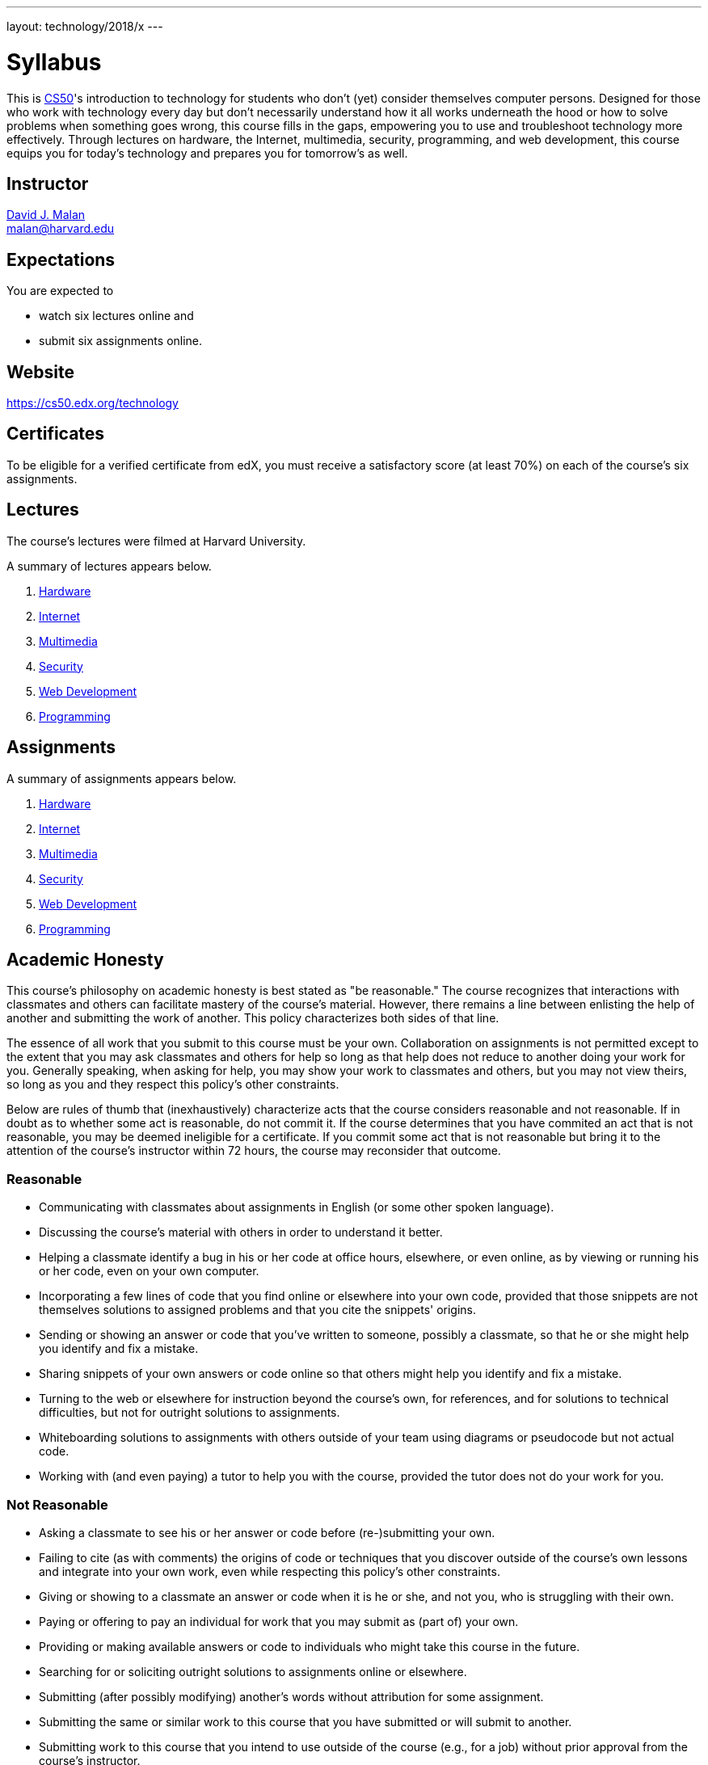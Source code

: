---
layout: technology/2018/x
---

= Syllabus

This is https://cs50.edx.org/[CS50]'s introduction to technology for students who don't (yet) consider themselves computer persons. Designed for those who work with technology every day but don't necessarily understand how it all works underneath the hood or how to solve problems when something goes wrong, this course fills in the gaps, empowering you to use and troubleshoot technology more effectively. Through lectures on hardware, the Internet, multimedia, security, programming, and web development, this course equips you for today's technology and prepares you for tomorrow's as well.

== Instructor

http://cs.harvard.edu/malan[David J. Malan] +
mailto:malan@harvard.edu[malan@harvard.edu]

== Expectations

You are expected to

* watch six lectures online and
* submit six assignments online.

== Website

https://cs50.edx.org/technology

== Certificates

To be eligible for a verified certificate from edX, you must receive a satisfactory score (at least 70%) on each of the course's six assignments.

== Lectures

The course's lectures were filmed at Harvard University.

A summary of lectures appears below.

. https://courses.edx.org/courses/course-v1:HarvardX+CS50T+Technology/courseware/4ad09a91577d49fbb0f66556995951f5/aca65fa8a0b7423e8ff04f225a48c822/[Hardware]
. https://courses.edx.org/courses/course-v1:HarvardX+CS50T+Technology/courseware/4ad09a91577d49fbb0f66556995951f5/360fb4cca26f4c78a0b348cce5024876/[Internet]
. https://courses.edx.org/courses/course-v1:HarvardX+CS50T+Technology/courseware/4ad09a91577d49fbb0f66556995951f5/6e5e3dbcb7074ced8fe5ceccd55b3732/[Multimedia]
. https://courses.edx.org/courses/course-v1:HarvardX+CS50T+Technology/courseware/4ad09a91577d49fbb0f66556995951f5/cd95a0ed79a24e6d9e627ce34904f5f8/[Security]
. https://courses.edx.org/courses/course-v1:HarvardX+CS50T+Technology/courseware/4ad09a91577d49fbb0f66556995951f5/7609121881e94b9eb5f3a962f9d18206/[Web Development]
. https://courses.edx.org/courses/course-v1:HarvardX+CS50T+Technology/courseware/4ad09a91577d49fbb0f66556995951f5/43b3d8ab510c432c9d1bad75e9dbae2d/[Programming]

== Assignments

A summary of assignments appears below.

. https://forms.cs50.net/technology/2018/x/assignments/hardware[Hardware]
. https://forms.cs50.net/technology/2018/x/assignments/internet[Internet]
. https://forms.cs50.net/technology/2018/x/assignments/multimedia[Multimedia]
. https://forms.cs50.net/technology/2018/x/assignments/security[Security]
. https://forms.cs50.net/technology/2018/x/assignments/web_development[Web Development]
. https://forms.cs50.net/technology/2018/x/assignments/programming[Programming]

== Academic Honesty

This course's philosophy on academic honesty is best stated as "be reasonable." The course recognizes that interactions with classmates and others can facilitate mastery of the course's material. However, there remains a line between enlisting the help of another and submitting the work of another. This policy characterizes both sides of that line.

The essence of all work that you submit to this course must be your own. Collaboration on assignments is not permitted except to the extent that you may ask classmates and others for help so long as that help does not reduce to another doing your work for you. Generally speaking, when asking for help, you may show your work to classmates and others, but you may not view theirs, so long as you and they respect this policy's other constraints.

Below are rules of thumb that (inexhaustively) characterize acts that the course considers reasonable and not reasonable. If in doubt as to whether some act is reasonable, do not commit it. If the course determines that you have commited an act that is not reasonable, you may be deemed ineligible for a certificate. If you commit some act that is not reasonable but bring it to the attention of the course’s instructor within 72 hours, the course may reconsider that outcome.

=== Reasonable

* Communicating with classmates about assignments in English (or some other spoken language).
* Discussing the course's material with others in order to understand it better.
* Helping a classmate identify a bug in his or her code at office hours, elsewhere, or even online, as by viewing or running his or her code, even on your own computer.
* Incorporating a few lines of code that you find online or elsewhere into your own code, provided that those snippets are not themselves solutions to assigned problems and that you cite the snippets' origins.
* Sending or showing an answer or code that you've written to someone, possibly a classmate, so that he or she might help you identify and fix a mistake.
* Sharing snippets of your own answers or code online so that others might help you identify and fix a mistake.
* Turning to the web or elsewhere for instruction beyond the course's own, for references, and for solutions to technical difficulties, but not for outright solutions to assignments.
* Whiteboarding solutions to assignments with others outside of your team using diagrams or pseudocode but not actual code.
* Working with (and even paying) a tutor to help you with the course, provided the tutor does not do your work for you.

=== Not Reasonable

* Asking a classmate to see his or her answer or code before (re-)submitting your own.
* Failing to cite (as with comments) the origins of code or techniques that you discover outside of the course's own lessons and integrate into your own work, even while respecting this policy's other constraints.
* Giving or showing to a classmate an answer or code when it is he or she, and not you, who is struggling with their own.
* Paying or offering to pay an individual for work that you may submit as (part of) your own.
* Providing or making available answers or code to individuals who might take this course in the future.
* Searching for or soliciting outright solutions to assignments online or elsewhere.
* Submitting (after possibly modifying) another's words without attribution for some assignment.
* Submitting the same or similar work to this course that you have submitted or will submit to another.
* Submitting work to this course that you intend to use outside of the course (e.g., for a job) without prior approval from the course's instructor.
* Viewing another's solution to an assignment and basing your own solution on it.
